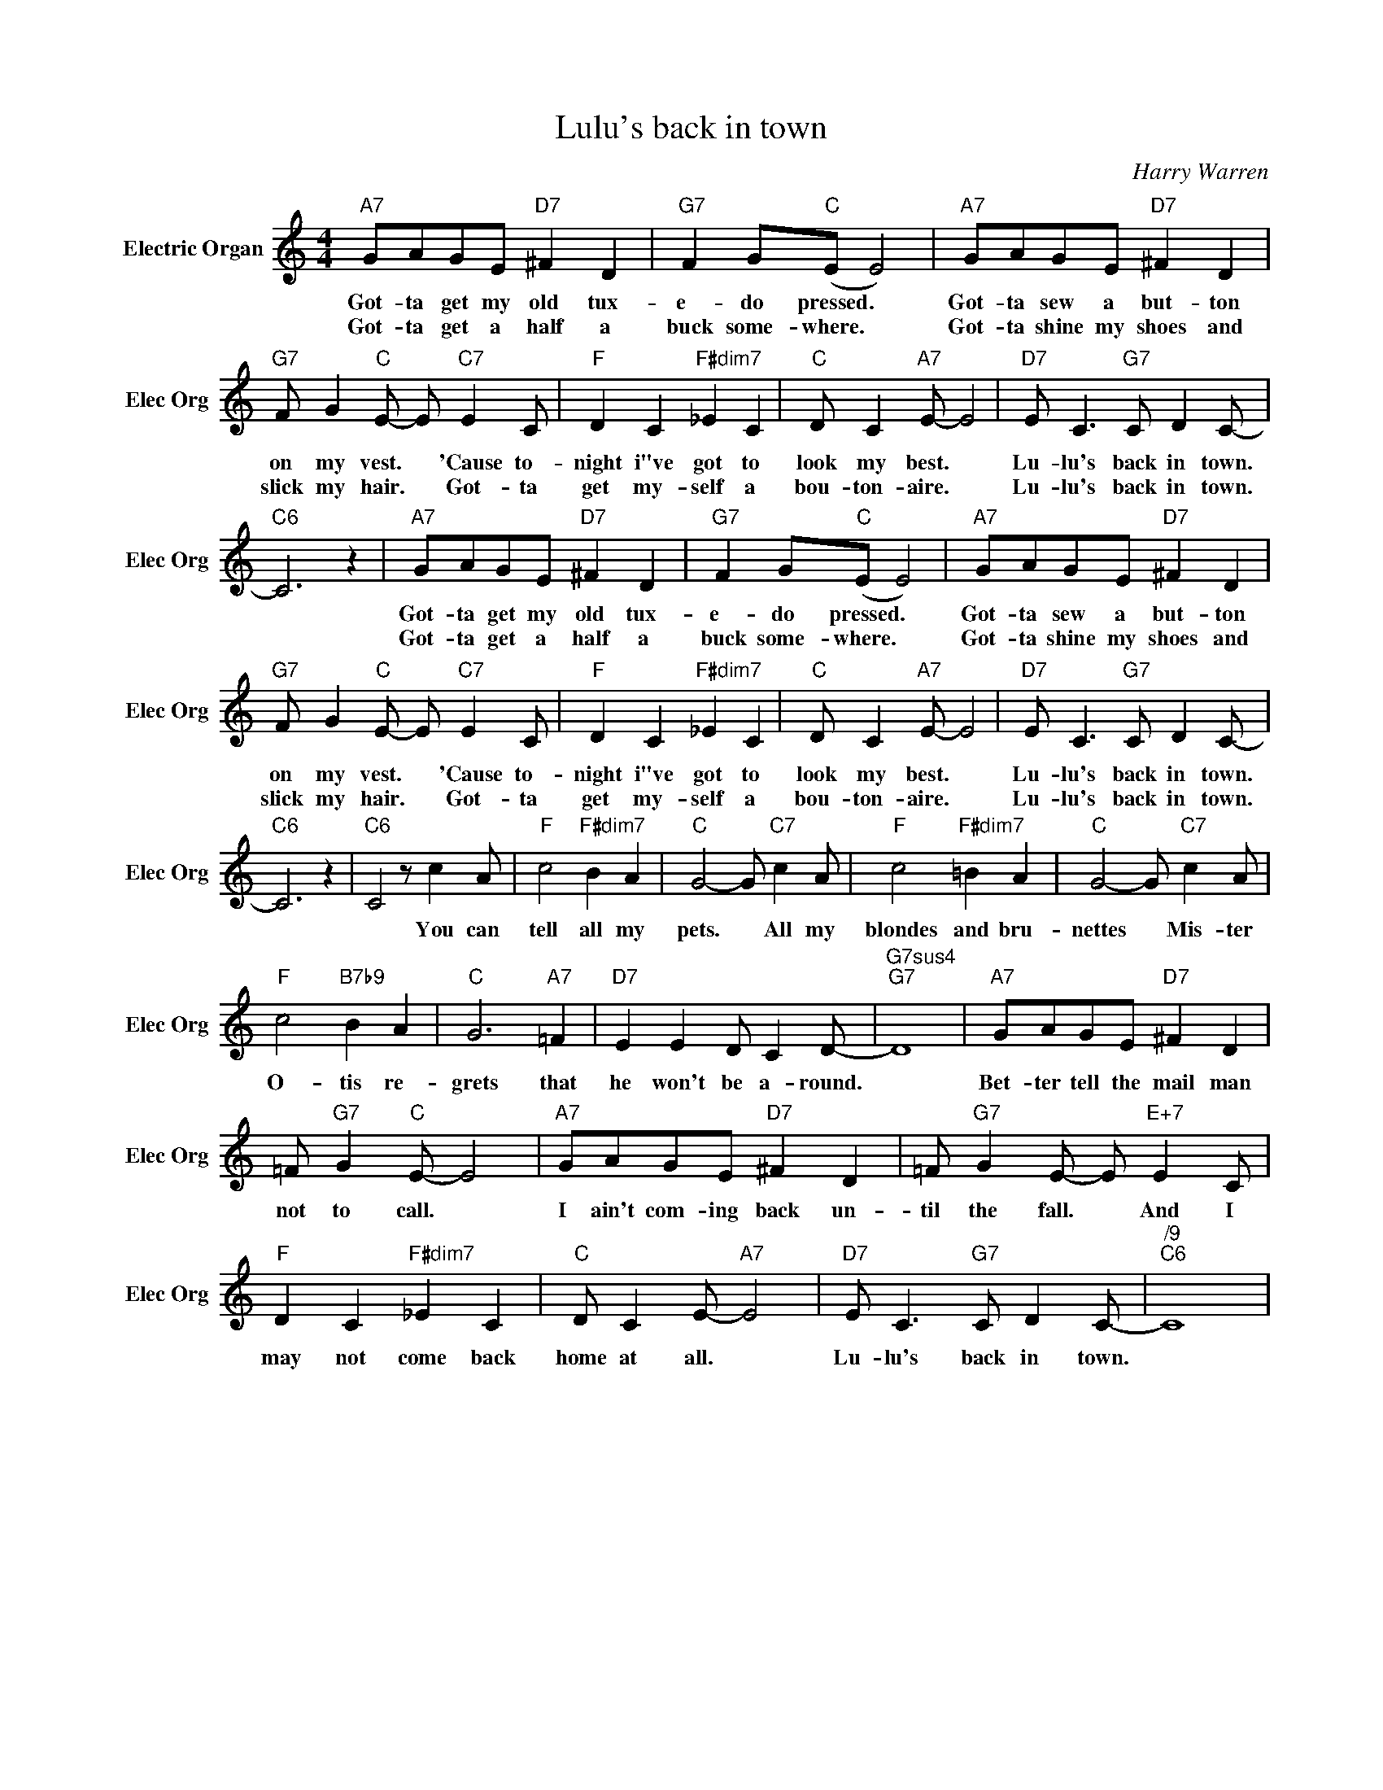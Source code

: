 X:1
T:Lulu's back in town
C:Harry Warren
L:1/4
M:4/4
I:linebreak $
K:C
V:1 treble nm="Electric Organ" snm="Elec Org"
V:1
"A7" G/A/G/E/"D7" ^F D |"G7" F G/"C"(E/ E2) |"A7" G/A/G/E/"D7" ^F D |$ %3
w: Got- ta get my old tux-|e- do pressed. *|Got- ta sew a but- ton|
w: Got- ta get a half a|buck some- where. *|Got- ta shine my shoes and|
"G7" F/ G"C" E/- E/"C7" E C/ |"F" D C"F#dim7" _E C |"C" D/ C"A7" E/- E2 | %6
w: on my vest. * 'Cause to-|night i"ve got to|look my best. *|
w: slick my hair. * Got- ta|get my- self a|bou- ton- aire. *|
"D7" E/ C3/2"G7" C/ D C/- |$"C6" C3 z |"A7" G/A/G/E/"D7" ^F D |"G7" F G/"C"(E/ E2) | %10
w: Lu- lu's back in town.||Got- ta get my old tux-|e- do pressed. *|
w: Lu- lu's back in town.||Got- ta get a half a|buck some- where. *|
"A7" G/A/G/E/"D7" ^F D |$"G7" F/ G"C" E/- E/"C7" E C/ |"F" D C"F#dim7" _E C |"C" D/ C"A7" E/- E2 | %14
w: Got- ta sew a but- ton|on my vest. * 'Cause to-|night i"ve got to|look my best. *|
w: Got- ta shine my shoes and|slick my hair. * Got- ta|get my- self a|bou- ton- aire. *|
"D7" E/ C3/2"G7" C/ D C/- |$"C6" C3 z |"C6" C2 z/ c A/ |"F" c2"F#dim7" B A |"C" G2- G/"C7" c A/ | %19
w: Lu- lu's back in town.||* You can|tell all my|pets. * All my|
w: Lu- lu's back in town.|||||
"F" c2"F#dim7" =B A |"C" G2- G/"C7" c A/ |$"F" c2"B7b9" B A |"C" G3"A7" =F |"D7" E E D/ C D/- | %24
w: blondes and bru-|nettes * Mis- ter|O- tis re-|grets that|he won't be a- round.|
w: |||||
"G7sus4""G7" D4 |"A7" G/A/G/E/"D7" ^F D |$ =F/"G7" G"C" E/- E2 |"A7" G/A/G/E/"D7" ^F D | %28
w: |Bet- ter tell the mail man|not to call. *|I ain't com- ing back un-|
w: ||||
 =F/"G7" G E/- E/"E+7" E C/ |$"F" D C"F#dim7" _E C |"C" D/ C E/-"A7" E2 | %31
w: til the fall. * And I|may not come back|home at all. *|
w: |||
"D7" E/ C3/2"G7" C/ D C/- |"^/9""C6" C4 | %33
w: Lu- lu's back in town.||
w: ||
